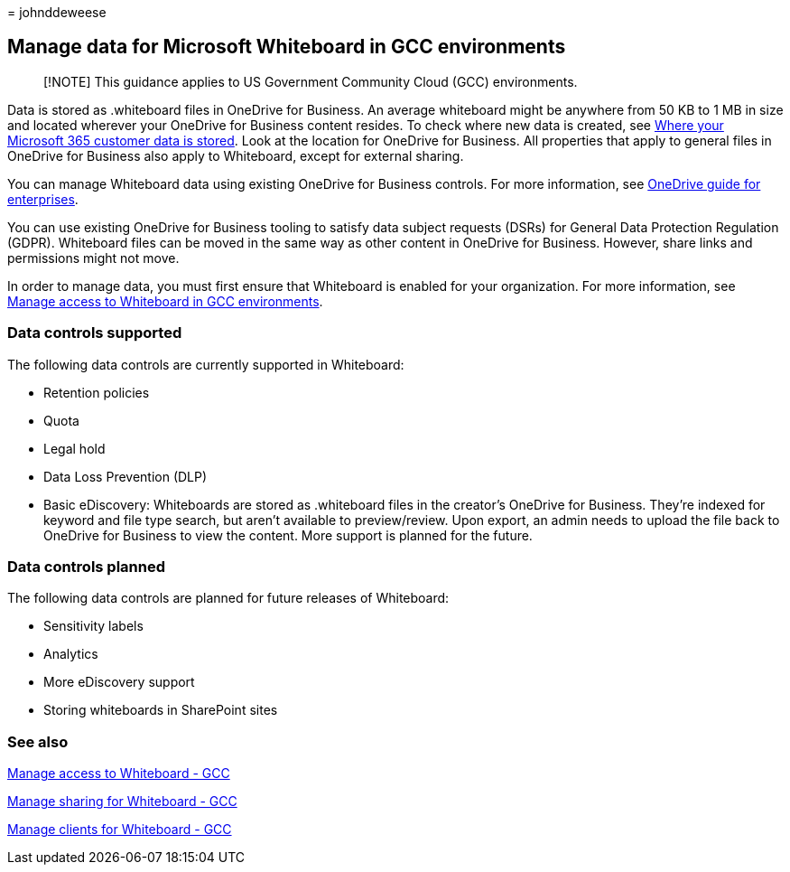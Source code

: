 = 
johnddeweese

== Manage data for Microsoft Whiteboard in GCC environments

____
[!NOTE] This guidance applies to US Government Community Cloud (GCC)
environments.
____

Data is stored as .whiteboard files in OneDrive for Business. An average
whiteboard might be anywhere from 50 KB to 1 MB in size and located
wherever your OneDrive for Business content resides. To check where new
data is created, see
link:/microsoft-365/enterprise/o365-data-locations[Where your Microsoft
365 customer data is stored]. Look at the location for OneDrive for
Business. All properties that apply to general files in OneDrive for
Business also apply to Whiteboard, except for external sharing.

You can manage Whiteboard data using existing OneDrive for Business
controls. For more information, see
link:/onedrive/plan-onedrive-enterprise[OneDrive guide for enterprises].

You can use existing OneDrive for Business tooling to satisfy data
subject requests (DSRs) for General Data Protection Regulation (GDPR).
Whiteboard files can be moved in the same way as other content in
OneDrive for Business. However, share links and permissions might not
move.

In order to manage data, you must first ensure that Whiteboard is
enabled for your organization. For more information, see
link:manage-whiteboard-access-gcc.md[Manage access to Whiteboard in GCC
environments].

=== Data controls supported

The following data controls are currently supported in Whiteboard:

* Retention policies
* Quota
* Legal hold
* Data Loss Prevention (DLP)
* Basic eDiscovery: Whiteboards are stored as .whiteboard files in the
creator’s OneDrive for Business. They’re indexed for keyword and file
type search, but aren’t available to preview/review. Upon export, an
admin needs to upload the file back to OneDrive for Business to view the
content. More support is planned for the future.

=== Data controls planned

The following data controls are planned for future releases of
Whiteboard:

* Sensitivity labels
* Analytics
* More eDiscovery support
* Storing whiteboards in SharePoint sites

=== See also

link:manage-whiteboard-access-gcc.md[Manage access to Whiteboard - GCC]

link:manage-sharing-gcc.md[Manage sharing for Whiteboard - GCC]

link:manage-clients-gcc.md[Manage clients for Whiteboard - GCC]
